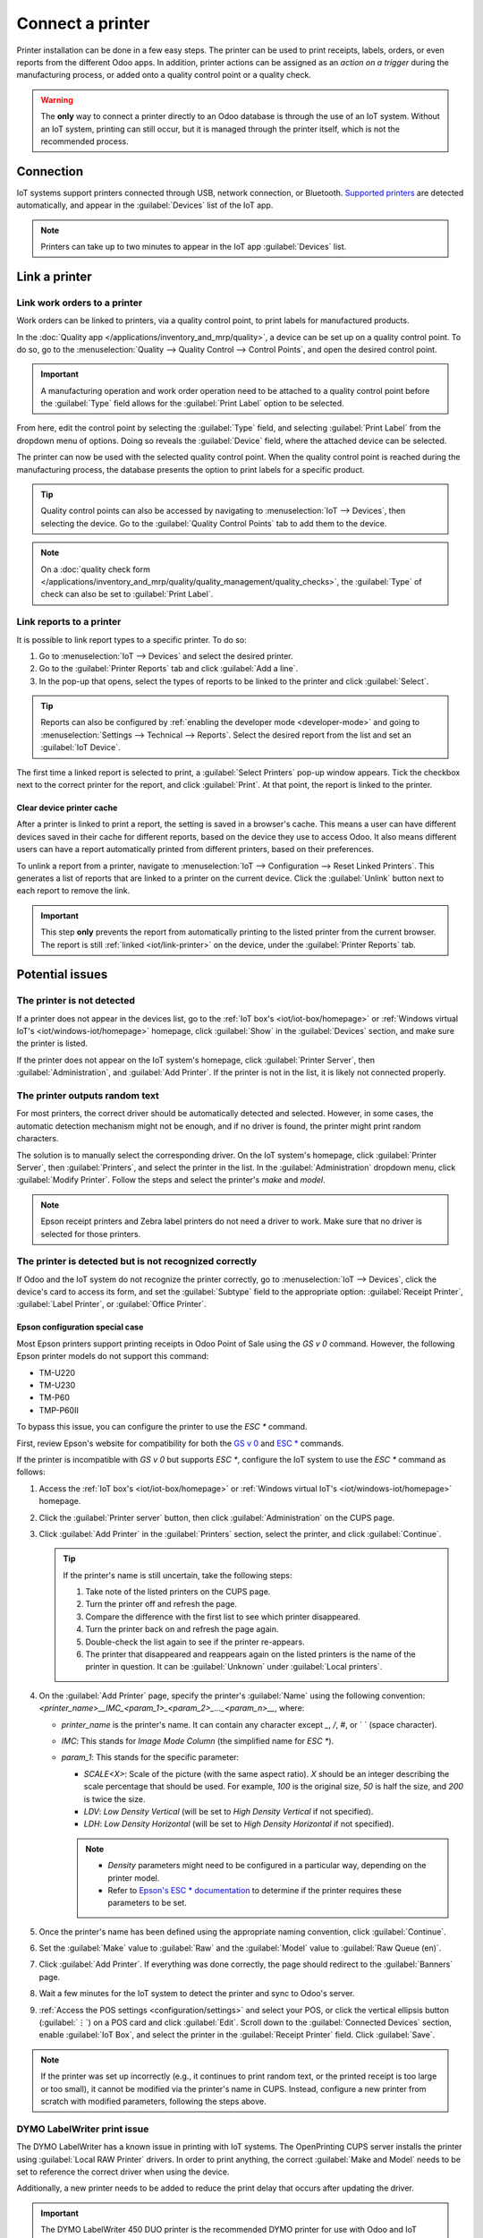 =================
Connect a printer
=================

Printer installation can be done in a few easy steps. The printer can be used to print receipts,
labels, orders, or even reports from the different Odoo apps. In addition, printer actions can be
assigned as an *action on a trigger* during the manufacturing process, or added onto a quality
control point or a quality check.

.. warning::
   The **only** way to connect a printer directly to an Odoo database is through the use of an IoT
   system. Without an IoT system, printing can still occur, but it is managed through the printer
   itself, which is not the recommended process.

Connection
==========

IoT systems support printers connected through USB, network connection, or Bluetooth.
`Supported printers <https://www.odoo.com/page/iot-hardware>`__ are detected automatically, and
appear in the :guilabel:`Devices` list of the IoT app.

.. image:: printer/printer-detected.png
   :alt: The printer as it would appear in the IoT app devices list.

.. note::
   Printers can take up to two minutes to appear in the IoT app :guilabel:`Devices` list.

Link a printer
==============

Link work orders to a printer
-----------------------------

Work orders can be linked to printers, via a quality control point, to print labels for
manufactured products.

In the :doc:`Quality app </applications/inventory_and_mrp/quality>`, a device can be set up on a
quality control point. To do so, go to the :menuselection:`Quality --> Quality Control --> Control
Points`, and open the desired control point.

.. important::
   A manufacturing operation and work order operation need to be attached to a quality control
   point before the :guilabel:`Type` field allows for the :guilabel:`Print Label` option to be
   selected.

From here, edit the control point by selecting the :guilabel:`Type` field, and selecting
:guilabel:`Print Label` from the dropdown menu of options. Doing so reveals the :guilabel:`Device`
field, where the attached device can be selected.

The printer can now be used with the selected quality control point. When the quality control point
is reached during the manufacturing process, the database presents the option to print labels for a
specific product.

.. tip::
   Quality control points can also be accessed by navigating to :menuselection:`IoT -->
   Devices`, then selecting the device. Go to the :guilabel:`Quality Control Points` tab to add them
   to the device.

.. note::
   On a :doc:`quality check form
   </applications/inventory_and_mrp/quality/quality_management/quality_checks>`, the
   :guilabel:`Type` of check can also be set to :guilabel:`Print Label`.

.. seealso::
   - :doc:`/applications/inventory_and_mrp/quality/quality_management/quality_control_points`
   - :doc:`/applications/inventory_and_mrp/quality/quality_management/quality_alerts`

.. _iot/link-printer:

Link reports to a printer
-------------------------

It is possible to link report types to a specific printer. To do so:

#. Go to :menuselection:`IoT --> Devices` and select the desired printer.
#. Go to the :guilabel:`Printer Reports` tab and click :guilabel:`Add a line`.
#. In the pop-up that opens, select the types of reports to be linked to the printer and click
   :guilabel:`Select`.

.. image:: printer/printer-reports.png
   :alt: The list of reports assigned to a printer in the IoT app.

.. tip::
   Reports can also be configured by :ref:`enabling the developer mode <developer-mode>` and going
   to :menuselection:`Settings --> Technical --> Reports`. Select the desired report from the list
   and set an :guilabel:`IoT Device`.

The first time a linked report is selected to print, a :guilabel:`Select Printers` pop-up window
appears. Tick the checkbox next to the correct printer for the report, and click :guilabel:`Print`.
At that point, the report is linked to the printer.

Clear device printer cache
~~~~~~~~~~~~~~~~~~~~~~~~~~

After a printer is linked to print a report, the setting is saved in a browser's cache. This means
a user can have different devices saved in their cache for different reports, based on the device
they use to access Odoo. It also means different users can have a report automatically printed from
different printers, based on their preferences.

To unlink a report from a printer, navigate to :menuselection:`IoT --> Configuration --> Reset
Linked Printers`. This generates a list of reports that are linked to a printer on the current
device. Click the :guilabel:`Unlink` button next to each report to remove the link.

.. important::
   This step **only** prevents the report from automatically printing to the listed printer from
   the current browser. The report is still :ref:`linked <iot/link-printer>` on the device, under
   the :guilabel:`Printer Reports` tab.

.. image:: printer/clear-reports.png
   :alt: A list of reports currently linked to a printer in the IoT app.

.. seealso::
   :doc:`POS Order Printing <../../../sales/point_of_sale/restaurant/kitchen_printing>`

Potential issues
================

The printer is not detected
---------------------------

If a printer does not appear in the devices list, go to the :ref:`IoT box's <iot/iot-box/homepage>`
or :ref:`Windows virtual IoT's <iot/windows-iot/homepage>` homepage, click :guilabel:`Show` in
the :guilabel:`Devices` section, and make sure the printer is listed.

If the printer does not appear on the IoT system's homepage, click :guilabel:`Printer Server`, then
:guilabel:`Administration`, and :guilabel:`Add Printer`. If the printer is not in the list, it is
likely not connected properly.

The printer outputs random text
-------------------------------

For most printers, the correct driver should be automatically detected and selected. However, in
some cases, the automatic detection mechanism might not be enough, and if no driver is found, the
printer might print random characters.

The solution is to manually select the corresponding driver. On the IoT system's homepage, click
:guilabel:`Printer Server`, then :guilabel:`Printers`, and select the printer in the list.
In the :guilabel:`Administration` dropdown menu, click :guilabel:`Modify Printer`. Follow the steps
and select the printer's *make* and *model*.

.. image:: printer/modify-printer.png
   :scale: 75%
   :alt: Edit the printer connected to the IoT system.

.. note::
   Epson receipt printers and Zebra label printers do not need a driver to work. Make sure that no
   driver is selected for those printers.

The printer is detected but is not recognized correctly
-------------------------------------------------------

If Odoo and the IoT system do not recognize the printer correctly, go to :menuselection:`IoT
--> Devices`, click the device's card to access its form, and set the :guilabel:`Subtype` field to
the appropriate option: :guilabel:`Receipt Printer`, :guilabel:`Label Printer`, or :guilabel:`Office
Printer`.

Epson configuration special case
~~~~~~~~~~~~~~~~~~~~~~~~~~~~~~~~

Most Epson printers support printing receipts in Odoo Point of Sale using the `GS v 0` command.
However, the following Epson printer models do not support this command:

- TM-U220
- TM-U230
- TM-P60
- TMP-P60II

To bypass this issue, you can configure the printer to use the `ESC *` command.

First, review Epson's website for compatibility for both the `GS v 0
<https://download4.epson.biz/sec_pubs/pos/reference_en/escpos/gs_lv_0.html>`_ and `ESC *
<https://download4.epson.biz/sec_pubs/pos/reference_en/escpos/esc_asterisk.html>`_ commands.

If the printer is incompatible with `GS v 0` but supports `ESC *`, configure the IoT system to use
the `ESC *` command as follows:

#. Access the :ref:`IoT box's <iot/iot-box/homepage>` or :ref:`Windows virtual IoT's
   <iot/windows-iot/homepage>` homepage.
#. Click the :guilabel:`Printer server` button, then click :guilabel:`Administration` on the CUPS
   page.
#. Click :guilabel:`Add Printer` in the :guilabel:`Printers` section, select the printer, and click
   :guilabel:`Continue`.

   .. tip::
      If the printer's name is still uncertain, take the following steps:

      #. Take note of the listed printers on the CUPS page.
      #. Turn the printer off and refresh the page.
      #. Compare the difference with the first list to see which printer disappeared.
      #. Turn the printer back on and refresh the page again.
      #. Double-check the list again to see if the printer re-appears.
      #. The printer that disappeared and reappears again on the listed printers is the name of the
         printer in question. It can be :guilabel:`Unknown` under :guilabel:`Local printers`.

#. On the :guilabel:`Add Printer` page, specify the printer's :guilabel:`Name` using the following
   convention: `<printer_name>__IMC_<param_1>_<param_2>_..._<param_n>__`, where:

   - `printer_name` is the printer's name. It can contain any character except `_`, `/`, `#`, or ` `
     (space character).
   - `IMC`: This stands for *Image Mode Column* (the simplified name for `ESC *`).
   - `param_1`: This stands for the specific parameter:

     - `SCALE<X>`: Scale of the picture (with the same aspect ratio). `X` should be an integer
       describing the scale percentage that should be used. For example, `100` is the original size,
       `50` is half the size, and `200` is twice the size.
     - `LDV`: *Low Density Vertical* (will be set to *High Density Vertical* if not specified).
     - `LDH`: *Low Density Horizontal* (will be set to *High Density Horizontal* if not specified).

     .. note::
        - *Density* parameters might need to be configured in a particular way, depending on the
          printer model.
        - Refer to `Epson's ESC * documentation <https://download4.epson.biz/sec_pubs/pos/reference_en/escpos/esc_asterisk.html>`_
          to determine if the printer requires these parameters to be set.

    .. example::
       The following are examples of proper and improper name formatting:

       Proper name formatting:

       - `EPSONTMm30II__IMC__`
       - `EPSON_TM_U220__IMC_LDV_LDH_SCALE80__`

       Improper name formatting (this will not prevent printing, but the result might not have the
       expected printed output):

       - `EPSON TMm 30II`: The name cannot contain spaces.
       - `EPSONTMm30II`: The name itself is correct, but it will not use `ESC *`.
       - `EPSONTMm30II__IMC`: This name is missing the end `__`.
       - `EPSONTMm30II__IMC_XDV__`: The parameter `XDV` does not match any existing parameters.
       - `EPSONTMm30II__IMC_SCALE__`: The parameter `SCALE` is missing the scale value.

#. Once the printer's name has been defined using the appropriate naming convention, click
   :guilabel:`Continue`.
#. Set the :guilabel:`Make` value to :guilabel:`Raw` and the :guilabel:`Model` value to
   :guilabel:`Raw Queue (en)`.
#. Click :guilabel:`Add Printer`. If everything was done correctly, the page should redirect to the
   :guilabel:`Banners` page.
#. Wait a few minutes for the IoT system to detect the printer and sync to Odoo's server.
#. :ref:`Access the POS settings <configuration/settings>` and select your POS, or click the
   vertical ellipsis button (:guilabel:`⋮`) on a POS card and click :guilabel:`Edit`. Scroll down
   to the :guilabel:`Connected Devices` section, enable :guilabel:`IoT Box`, and select the printer
   in the :guilabel:`Receipt Printer` field. Click :guilabel:`Save`.

.. note::
   If the printer was set up incorrectly (e.g., it continues to print random text, or the printed
   receipt is too large or too small), it cannot be modified via the printer's name in CUPS.
   Instead, configure a new printer from scratch with modified parameters, following the steps
   above.

.. spoiler::
   Example

   The following is an example of the troubleshooting process for a TM-U220B printer model using the
   `ESC *` command. The receipt pictured below is an example of a receipt that is printing correctly
   due to proper formatting (in theory):

   .. image:: printer/receipt-example.png
      :scale: 60%
      :alt: Properly formatted receipt picture from a demo database.

   Printing this receipt immediately without proper formatting will not work, as the TM-U220B
   printer model does not support the `GS v 0` command. Instead, random characters will be printed:

   .. image:: printer/receipt-print-random-letters.png
      :scale: 60%
      :alt: Printer paper with seemingly random characters.

   To properly configure formatting for the Epson TM-U220B printer model, follow these steps:

   #. After checking Epson's website for compatibility with both the `GS v 0
      <https://download4.epson.biz/sec_pubs/pos/reference_en/escpos/gs_lv_0.html>`_ and `ESC *
      <https://download4.epson.biz/sec_pubs/pos/reference_en/escpos/esc_asterisk.html>`_ commands,
      the TM-U220B printer is indeed incompatible with `GS v 0` but supports `ESC *`.

      .. image:: printer/epson-compatibility-compare.png
         :alt: Epson compatibility evaluation from Epson website.

   #. When adding the printer, CUPS displays the list of available printers:

      .. image:: printer/add-printer.png
         :scale: 75%
         :alt: Administration menu, add printer selection.

      In this case, the printer is connected via USB, so it is not part of the
      :guilabel:`Discovered Network Printers`. Instead, it is likely part of the :guilabel:`Unknown`
      selection under :guilabel:`Local Printers`. By unplugging the printer's USB cable from the IoT
      system and refreshing the page, the :guilabel:`Unknown` printer disappears. By plugging it
      back in, the printer reappears.

   #. For the naming convention, since the printer must print using the `ESC *` command, it is
      imperative to add `__IMC`.

      .. image:: printer/epson-tm-u220-specification.png
         :alt: Epson TM-U220 specifications on manufacturer's website.

      For this particular model (TM-U220) `m` should be equal to 0 or 1. While referencing the
      :guilabel:`Description` table on `Epson's ESC * website
      <https://download4.epson.biz/sec_pubs/pos/reference_en/escpos/esc_asterisk.html>`_, the `m`
      values could be 0, 1, 32, or 33. So, in this case, the `m` value **cannot** be 32 or 33
      (otherwise, random characters will be printed).

      The table includes the numeric values 32 and 33; they both occur if the :guilabel:`Number of
      bits for vertical data` is set to 24, i.e. it has a *High Vertical Density*. In the case of
      configuring the Epson TM-U220, the *Low Vertical Density* will need to be forced, as
      this printer model does not support *High Vertical Density* for this command `ESC *`.

      To add a *Low Vertical Density*, add the `LDV` parameter to the naming convention.

      .. image:: printer/add-printer-filled.png
         :alt: Add a *Low Vertical Density* (the `LDV` parameter) to the naming convention.

   #. Click :guilabel:`Continue` to proceed. Next, set the :guilabel:`Make` value to :guilabel:`Raw`
      and the :guilabel:`Model` value to :guilabel:`Raw Queue (en)`.

      .. image:: printer/add-printer-add.png
         :alt: Epson TM-U220 specifications on manufacturers website.

      However, when trying to print with the naming convention `EpsonTMU220B__IMC_LDV__`, the
      receipt is printed, but it is too large and outside the margin. To resolve this, add a new
      printer (and naming convention) with the `SCALE<X>` parameter to adapt to the receipt's size.

      Here are some examples:

      .. list-table::
         :header-rows: 1

         * - Printer Naming Convention
           - `EpsonTMU220B__IMC_LDV__`
           - `EpsonTMU220B__IMC_LDV_SCALE75__`
           - `EpsonTMU220B__IMC_LDV_LDH__`
           - `EpsonTMU220B__IMC_LDV_LDH_SCALE35__`
         * - .. image:: printer/receipt-example.png
                :alt: Receipt example format.
           - .. image:: printer/tm-u220-ldv.png
                :alt: Receipt format using naming convention: EpsonTMU220B__IMC_LDV__.
           - .. image:: printer/tm-u220-ldv-scale75.png
                :alt: Receipt format using naming convention: EpsonTMU220B__IMC_LDV_SCALE75__.
           - .. image:: printer/tm-u220-ldv-hdv.png
                :alt: Receipt format using naming convention: EpsonTMU220B__IMC_LDV_LDH__.
           - .. image:: printer/tm-u220-ldv-hdv-scale35.png
                :alt: Receipt format using naming convention: EpsonTMU220B__IMC_LDV_LDH_SCALE35__.

DYMO LabelWriter print issue
----------------------------

The DYMO LabelWriter has a known issue in printing with IoT systems. The OpenPrinting CUPS server
installs the printer using :guilabel:`Local RAW Printer` drivers. In order to print anything, the
correct :guilabel:`Make and Model` needs to be set to reference the correct driver when using the
device.

Additionally, a new printer needs to be added to reduce the print delay that occurs after updating
the driver.

.. important::
   The DYMO LabelWriter 450 DUO printer is the recommended DYMO printer for use with Odoo and IoT
   systems. This device combines two printers: a label printer and a tape printer. When configuring
   the following processes, it is essential to select the correct model (either DYMO LabelWriter 450
   DUO Label (en) or DYMO LabelWriter 450 DUO Tape (en)). For consistency, the following processes
   outline configuration steps for the DYMO LabelWriter 450 DUO Label (en) model. Adjust the model
   selections as needed.

.. _printer/dymo/update_drivers:

DYMO LabelWriter not printing
~~~~~~~~~~~~~~~~~~~~~~~~~~~~~

If the DYMO LabelWriter fails to print, install a new driver:

#. Access the IoT system's homepage and click :menuselection:`Printer server` to open the
   OpenPrinting CUPS console.
#. Click :menuselection:`Printers` in the top menu, then click the printer in the list.
#. Select :guilabel:`Maintenance` in the first dropdown menu.
#. Select :guilabel:`Modify Printer` in the second dropdown menu.

   .. image:: printer/main-modify.png
      :alt: Modify the make and model of the DYMO LabelWriter. Maintenance and Modify dropdown
            menus highlighted.

#. Select the specific network connection/printer on which the modification should be made and
   click :guilabel:`Continue`.
#. On the next page, click :guilabel:`Continue`, then select :guilabel:`DYMO` from the
   :guilabel:`Make` dropdown list.
#. Click on :guilabel:`Continue` and set the :guilabel:`Model` to :guilabel:`DYMO LabelWriter 450
   DUO Label (en)` (or whichever DYMO printer model is being used).
#. Click :guilabel:`Modify Printer` to set the new driver; a confirmation page appears.
#. Click :menuselection:`Printers` in the top menu; all printers installed on the OpenPrinting CUPS
   server appear, including the newly updated :guilabel:`DYMO LabelWriter 450 DUO Label` (or
   whichever DYMO printer model is being used).
#. Click the newly updated printer, then click the :guilabel:`Maintenance` dropdown menu and
   select :guilabel:`Print Test Page` to print a test label. The test label is printed after a few
   seconds if the driver update was successful.

To reduce this delay, add a new printer using the steps below.

DYMO LabelWriter print delay
~~~~~~~~~~~~~~~~~~~~~~~~~~~~

.. tip::
   If the DYMO LabelWriter 450 DUO printer is not printing at all, or is not recognized (i.e., it
   has a :guilabel:`RAW` driver type), then :ref:`update the drivers on the device
   <printer/dymo/update_drivers>`.

To resolve the delay issue after modifying the driver, reinstall the printer:

#. Access the IoT system's homepage and click :menuselection:`Printer server` to open the
   OpenPrinting CUPS console.
#. Click :menuselection:`Administration` in the top menu, then click :guilabel:`Add a Printer`.
#. On the next page, in the :guilabel:`Local Printers` section, select :guilabel:`DYMO
   LabelWriter 450 DUO Label (DYMO LabelWriter 450 DUO Label)` (or whichever DYMO printer model is
   being used) pre-installed printer. Click :guilabel:`Continue`.

   .. image:: printer/local-printer.png
      :alt: Add a printer screen on OpenPrinting CUPS with DYMO LabelWriter 450 DUO Label
            highlighted.

#. On the following screen, update the :guilabel:`Name` to something easily identifiable, as the
   original printer will remain in the list. Then, click :guilabel:`Continue`.

   .. image:: printer/rename-printer.png
      :alt: Rename printer page in the 'Add a Printer' flow, with the name field highlighted.

#. Set the :guilabel:`Model` field to :guilabel:`DYMO LabelWriter 450 DUO Label (en)` (or
   whichever DYMO printer model is being used), then click :guilabel:`Add Printer` to complete
   the installation.

   .. image:: printer/choose-printer.png
      :alt: Choose model screen on the OpenPrinting CUPS console with model and add a printer
            highlighted.

#. Click :menuselection:`Printers` in the top menu and click the newly installed printer
   :guilabel:`DYMO LabelWriter 450 DUO Label` (or whichever DYMO printer model is being used) from
   in the list.

   .. image:: printer/printer-page.png
      :alt: Printer page with newly installed printer highlighted.

#. Click the :guilabel:`Maintenance` dropdown list and select :guilabel:`Print Test Page` to print
   a test label. The test label should print out immediately, or after one or two seconds.

The Zebra printer does not print anything
-----------------------------------------

Zebra printers are quite sensitive to the format of the printed Zebra Programming Language (ZPL)
code. If nothing comes out of the printer or blank labels are printed, try changing the format
of the report sent to the printer. To do so, activate the :ref:`developer mode <developer-mode>`, go
to :menuselection:`Settings --> Technical --> User Interface --> Views`, and search for the
corresponding template.

.. seealso::
   `Zebra's instructions on printing ZPL files
   <https://supportcommunity.zebra.com/s/article/Print-a-zpl-file-using-the-Generic-Text-Printer>`_

The printer appears multiple times
----------------------------------

If the printer appears multiple times on the :ref:`IoT box's <iot/iot-box/homepage>` or
:ref:`Windows virtual IoT's <iot/windows-iot/homepage>` homepage and/or in the list of
:guilabel:`Devices` on the :ref:`IoT system's form <iot/connect/IoT-form>`, the cause is usually the
CUPS auto-discovery feature. This feature allows to list all detected printers together with all
available drivers, creating one entry for each printer–driver pair.

Simply select the entry that works best and ignore the others.

.. note::
   Workarounds exist to disable the CUPS auto-discovery feature.

Barcode scanner issues
======================

The characters read by the barcode scanner do not match the barcode
-------------------------------------------------------------------

By default, most barcode scanners are configured in the US QWERTY format. If the barcode scanner
uses a different layout, go to :menuselection:`IoT --> Devices` and click the barcode device's card.
Then, select the correct language in the :guilabel:`Keyboard Layout` field.

.. note::
   The :guilabel:`Keyboard Layout` is language-specific, with available options varying based on
   the device and the language of the database (e.g., :guilabel:`English (UK)`, :guilabel:`English
   (US)`, etc.).

Nothing happens when a barcode is scanned
-----------------------------------------

Make sure the correct device is selected in the :doc:`Point of Sale settings
</applications/sales/point_of_sale/configuration/pos_iot>` (when applicable) and the barcode is
configured to send an `ENTER` character (keycode 28) at the end of every barcode.

The barcode scanner is detected as a keyboard
---------------------------------------------

.. important::
   Some barcode scanners are identified as USB keyboards rather than barcode scanners and are not
   recognized by IoT systems.

To change the device type manually, go to :menuselection:`IoT --> Devices` and click the barcode
device's card. Then, enable :guilabel:`Is scanner`.

The barcode scanner processes barcode characters individually
-------------------------------------------------------------

When accessing the mobile version of Odoo from a mobile device or tablet paired with a barcode
scanner via the IoT system, the scanner might interpret each character in a barcode as a separate
scan. To resolve this, go to :menuselection:`IoT --> Devices` and click the barcode device's
card. Then, select the correct language in the :guilabel:`Keyboard Layout` field.

.. note::
   The :guilabel:`Keyboard Layout` is language-specific, with available options varying based on
   the device and the language of the database (e.g., :guilabel:`English (UK)`, :guilabel:`English
   (US)`, etc.).
